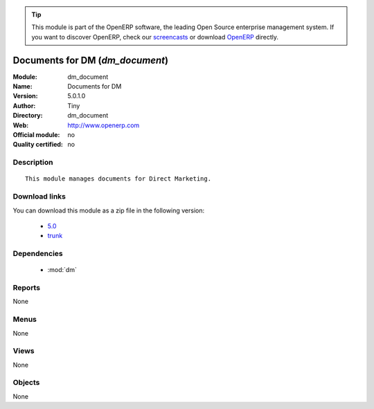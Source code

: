 
.. i18n: .. module:: dm_document
.. i18n:     :synopsis: Documents for DM 
.. i18n:     :noindex:
.. i18n: .. 
..

.. module:: dm_document
    :synopsis: Documents for DM 
    :noindex:
.. 

.. i18n: .. raw:: html
.. i18n: 
.. i18n:       <br />
.. i18n:     <link rel="stylesheet" href="../_static/hide_objects_in_sidebar.css" type="text/css" />
..

.. raw:: html

      <br />
    <link rel="stylesheet" href="../_static/hide_objects_in_sidebar.css" type="text/css" />

.. i18n: .. tip:: This module is part of the OpenERP software, the leading Open Source 
.. i18n:   enterprise management system. If you want to discover OpenERP, check our 
.. i18n:   `screencasts <http://openerp.tv>`_ or download 
.. i18n:   `OpenERP <http://openerp.com>`_ directly.
..

.. tip:: This module is part of the OpenERP software, the leading Open Source 
  enterprise management system. If you want to discover OpenERP, check our 
  `screencasts <http://openerp.tv>`_ or download 
  `OpenERP <http://openerp.com>`_ directly.

.. i18n: .. raw:: html
.. i18n: 
.. i18n:     <div class="js-kit-rating" title="" permalink="" standalone="yes" path="/dm_document"></div>
.. i18n:     <script src="http://js-kit.com/ratings.js"></script>
..

.. raw:: html

    <div class="js-kit-rating" title="" permalink="" standalone="yes" path="/dm_document"></div>
    <script src="http://js-kit.com/ratings.js"></script>

.. i18n: Documents for DM (*dm_document*)
.. i18n: ================================
.. i18n: :Module: dm_document
.. i18n: :Name: Documents for DM
.. i18n: :Version: 5.0.1.0
.. i18n: :Author: Tiny
.. i18n: :Directory: dm_document
.. i18n: :Web: http://www.openerp.com
.. i18n: :Official module: no
.. i18n: :Quality certified: no
..

Documents for DM (*dm_document*)
================================
:Module: dm_document
:Name: Documents for DM
:Version: 5.0.1.0
:Author: Tiny
:Directory: dm_document
:Web: http://www.openerp.com
:Official module: no
:Quality certified: no

.. i18n: Description
.. i18n: -----------
..

Description
-----------

.. i18n: ::
.. i18n: 
.. i18n:   This module manages documents for Direct Marketing.
..

::

  This module manages documents for Direct Marketing.

.. i18n: Download links
.. i18n: --------------
..

Download links
--------------

.. i18n: You can download this module as a zip file in the following version:
..

You can download this module as a zip file in the following version:

.. i18n:   * `5.0 <http://www.openerp.com/download/modules/5.0/dm_document.zip>`_
.. i18n:   * `trunk <http://www.openerp.com/download/modules/trunk/dm_document.zip>`_
..

  * `5.0 <http://www.openerp.com/download/modules/5.0/dm_document.zip>`_
  * `trunk <http://www.openerp.com/download/modules/trunk/dm_document.zip>`_

.. i18n: Dependencies
.. i18n: ------------
..

Dependencies
------------

.. i18n:  * :mod:`dm`
..

 * :mod:`dm`

.. i18n: Reports
.. i18n: -------
..

Reports
-------

.. i18n: None
..

None

.. i18n: Menus
.. i18n: -------
..

Menus
-------

.. i18n: None
..

None

.. i18n: Views
.. i18n: -----
..

Views
-----

.. i18n: None
..

None

.. i18n: Objects
.. i18n: -------
..

Objects
-------

.. i18n: None
..

None

